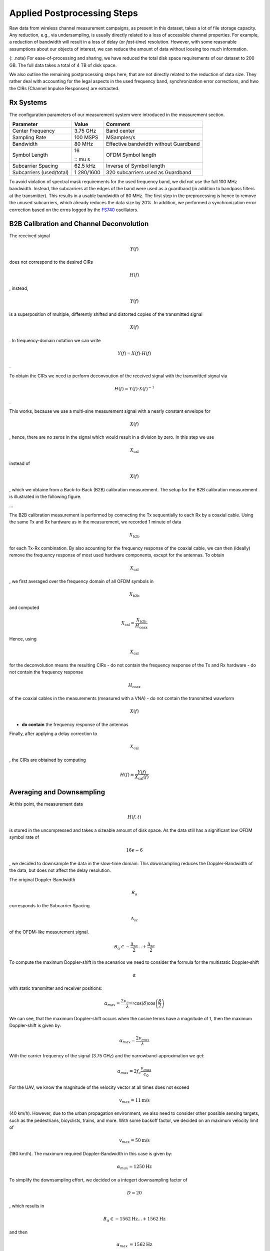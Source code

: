 Applied Postprocessing Steps
============================

Raw data from wireless channel measurement campaigns, as present in this
dataset, takes a lot of file storage capacity. Any reduction, e.g., via
undersampling, is usually directly related to a loss of accessible
channel properties. For example, a reduction of bandwidth will result in
a loss of delay (or *fast-time*) resolution. However, with some
reasonable assumptions about our objects of interest, we can reduce the
amount of data without loosing too much information.

{: .note} For ease-of-processing and sharing, we have reduced the total
disk space requirements of our dataset to 200 GB. The full data takes a
total of 4 TB of disk space.

We also outline the remaining postprocessing steps here, that are not
directly related to the reduction of data size. They rather deal with
accounting for the legal aspects in the used frequency band,
synchronization error corrections, and hwo the CIRs (Channel Impulse
Responses) are extracted.

Rx Systems
----------

The configuration parameters of our measurement system were introduced
in the measurement section.

+----------------------+----------+-----------------------------------+
| Parameter            | Value    | Comment                           |
+======================+==========+===================================+
| Center Frequency     | 3.75 GHz | Band center                       |
+----------------------+----------+-----------------------------------+
| Sampling Rate        | 100 MSPS | MSamples/s                        |
+----------------------+----------+-----------------------------------+
| Bandwidth            | 80 MHz   | Effective bandwidth without       |
|                      |          | Guardband                         |
+----------------------+----------+-----------------------------------+
| Symbol Length        | 16       | OFDM Symbol length                |
|                      |          |                                   |
|                      | .. math  |                                   |
|                      | :: \mu s |                                   |
+----------------------+----------+-----------------------------------+
| Subcarrier Spacing   | 62.5 kHz | Inverse of Symbol length          |
+----------------------+----------+-----------------------------------+
| Subcarriers          | 1        | 320 subcarriers used as Guardband |
| (used/total)         | 280/1600 |                                   |
+----------------------+----------+-----------------------------------+

To avoid violation of spectral mask requirements for the used frequency
band, we did not use the full 100 MHz bandwidth. Instead, the
subcarriers at the edges of the band were used as a guardband (in
addition to bandpass filters at the transmitter). This results in a
usable bandwidth of 80 MHz. The first step in the preprocessing is hence
to remove the unused subcarriers, which already reduces the data size by
20%. In addition, we performed a synchronization error correction based
on the erros logged by the
`FS740 <https://www.thinksrs.com/products/fs740.html>`__ oscillators.

B2B Calibration and Channel Deconvolution
-----------------------------------------

The received signal

.. math:: Y(f)

\ does not correspond to the desired CIRs

.. math:: H(f)

, instead,

.. math:: Y(f)

is a superposition of multiple, differently shifted and distorted copies
of the transmitted signal

.. math:: X(f)

. In frequency-domain notation we can write

.. math::  Y(f) = X(f) \cdot H(f)

.

To obtain the CIRs we need to perform deconvoution of the received
signal with the transmitted signal via

.. math::  H(f) = Y(f) \cdot X(f)^{-1}

.

This works, because we use a multi-sine measurement signal with a nearly
constant envelope for

.. math:: X(f)

, hence, there are no zeros in the signal which would result in a
division by zero. In this step we use

.. math:: X_{\text{cal}}

instead of

.. math:: X(f)

, which we obtaine from a Back-to-Back (B2B) calibration measurement.
The setup for the B2B calibration measurement is illustrated in the
following figure.

…

The B2B calibration measurement is performed by connecting the Tx
sequentially to each Rx by a coaxial cable. Using the same Tx and Rx
hardware as in the measurement, we recorded 1 minute of data

.. math:: X_{\textbf{b2b}}

\ for each Tx-Rx combination. By also acounting for the frequency
response of the coaxial cable, we can then (ideally) remove the
frequency response of most used hardware components, except for the
antennas. To obtain

.. math:: X_{\text{cal}}

, we first averaged over the frequency domain of all OFDM symbols in

.. math:: X_{\textbf{b2b}}

and computed

.. math::  X_{\text{cal}} = \frac{X_{\textbf{b2b}}}{H_{\text{coax}}}

Hence, using

.. math:: X_{\text{cal}}

\ for the deconvolution means the resulting CIRs - do not contain the
frequency response of the Tx and Rx hardware - do not contain the
frequency response

.. math:: H_{\text{coax}}

of the coaxial cables in the measurements (measured with a VNA) - do not
contain the transmitted waveform

.. math:: X(f)

- **do contain** the frequency response of the antennas

Finally, after applying a delay correction to

.. math:: X_{\text{cal}}

, the CIRs are obtained by computing

.. math::  H(f) = \frac{Y(f)}{X_{\text{cal}}(f)} 

Averaging and Downsampling
--------------------------

At this point, the measurement data

.. math:: H(f,t)

\ is stored in the uncompressed and takes a sizeable amount of disk
space. As the data still has a significant low OFDM symbol rate of

.. math:: 16e-6

, we decided to downsample the data in the slow-time domain. This
downsampling reduces the Doppler-Bandwidth of the data, but does not
affect the delay resolution.

The original Doppler-Bandwidth

.. math:: B_\alpha

\ corresponds to the Subcarrier Spacing

.. math:: \Delta_{sc}

of the OFDM-like measurement signal.

.. math:: B_\alpha \in -\frac{\Delta_{sc}}{2} ... +\frac{\Delta_{sc}}{2}

To compute the maximum Doppler-shift in the scenarios we need to
consider the formula for the multistatic Doppler-shift

.. math:: \alpha

\ with static transmitter and receiver positions:

.. math:: \alpha_{max} = \frac{2 v_{max}}{\lambda} \cos(\delta) \cos\left(\frac{\beta}{2}\right)  

We can see, that the maximum Doppler-shift occurs when the cosine terms
have a magnitude of 1, then the maximum Doppler-shift is given by:

.. math::  \alpha_{max} = \frac{2 v_{max}}{\lambda} 

With the carrier frequency of the signal (3.75 GHz) and the
narrowband-approximation we get:

.. math::  \alpha_{max} = 2f_c\frac{v_{max}}{c_0} 

For the UAV, we know the magnitude of the velocity vector at all times
does not exceed

.. math:: v_{max} = 11 \text{m/s}

\ (40 km/h). However, due to the urban propagation environment, we also
need to consider other possible sensing targets, such as the
pedestrians, bicyclists, trains, and more. With some backoff factor, we
decided on an maximum velocity limit of

.. math:: v_{max} = 50 \text{m/s}

(180 km/h). The maximum required Doppler-Bandwidth in this case is given
by:

.. math::  \alpha_{max} = 1250 \text{Hz} 

To simplify the downsampling effort, we decided on a integert
downsampling factor of

.. math:: D=20

, which results in

.. math:: B_\alpha \in -1562 \text{Hz} ... +1562 \text{Hz}

and then

.. math::

    \begin{eqnarray}
   \alpha_{max} &= 1562 \text{Hz} \\
   B_\alpha &= 3124 \text{Hz}
   \end{eqnarray} 

Simply dropping 19/20 samples in

.. math:: H(f,t)

\ would result in an SNR loss the subsequent correlations, we decided to
perform the downsampling by averaging over 20 consecutive symbols,
resulting in a slow-time sampling interval of

.. math:: \Delta_t = 320 \mu s

.

Final Signal Parameters
-----------------------

This postprocessing results in the final signal parameters of the data
in this dataset. For brevity, the following table only shows the changes
with respect to the original signal parameters.

=========================== ========================= =======
Parameter                   Value                     Comment
=========================== ========================= =======
Bandwith                    80 MHz                    
Subcarrier Spacing          62.5 kHz                  
Slow-Time Sampling Interval 320                       
                                                      
                            .. math:: \mu s           
Doppler-Bandwidth           -1.5625 kHz - +1.5625 kHz 
=========================== ========================= =======
